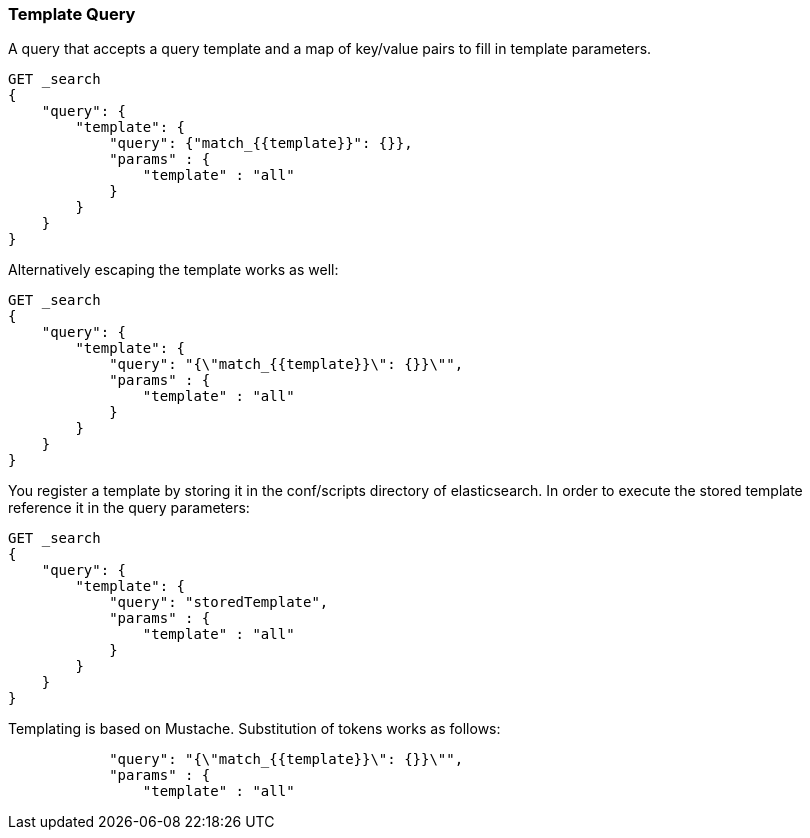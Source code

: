 [[query-dsl-template-query]]
=== Template Query

A query that accepts a query template and a map of key/value pairs to fill in
template parameters.

[source,js]
------------------------------------------
GET _search
{
    "query": {
        "template": {
            "query": {"match_{{template}}": {}},
            "params" : {
                "template" : "all"
            }
        }
    }
}

------------------------------------------


Alternatively escaping the template works as well:

[source,js]
------------------------------------------
GET _search
{
    "query": {
        "template": {
            "query": "{\"match_{{template}}\": {}}\"",
            "params" : {
                "template" : "all"
            }
        }
    }
}
------------------------------------------

You register a template by storing it in the conf/scripts directory of
elasticsearch. In order to execute the stored template reference it in the query parameters:


[source,js]
------------------------------------------
GET _search
{
    "query": {
        "template": {
            "query": "storedTemplate",
            "params" : {
                "template" : "all"
            }
        }
    }
}

------------------------------------------


Templating is based on Mustache. Substitution of tokens works as follows:


[source,js]
------------------------------------------
            "query": "{\"match_{{template}}\": {}}\"",
            "params" : {
                "template" : "all"
------------------------------------------

